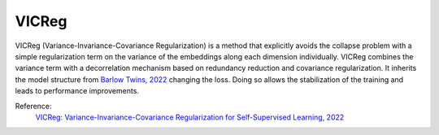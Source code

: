 .. _vicreg:

VICReg
======

VICReg (Variance-Invariance-Covariance Regularization) is a method that explicitly
avoids the collapse problem with a simple regularization term on the variance of the embeddings along each dimension individually. VICReg combines the
variance term with a decorrelation mechanism based on redundancy reduction and covariance regularization. It inherits the model structure from 
`Barlow Twins, 2022 <https://arxiv.org/abs/2103.03230>`_ changing the loss. Doing so allows the stabilization of the training and leads to performance improvements. 

Reference:
    `VICReg: Variance-Invariance-Covariance Regularization for Self-Supervised Learning, 2022 <https://arxiv.org/abs/2105.04906>`_


.. tabs::
    .. tab:: PyTorch

        .. image:: https://img.shields.io/badge/Open%20in%20Colab-blue?logo=googlecolab&label=%20&labelColor=5c5c5c
            :target: https://colab.research.google.com/github/lightly-ai/lightly/blob/master/examples/notebooks/pytorch/vicreg.ipynb

        This example can be run from the command line with::

            python lightly/examples/pytorch/vicreg.py

        .. literalinclude:: ../../../examples/pytorch/vicreg.py

    .. tab:: Lightning

        .. image:: https://img.shields.io/badge/Open%20in%20Colab-blue?logo=googlecolab&label=%20&labelColor=5c5c5c
            :target: https://colab.research.google.com/github/lightly-ai/lightly/blob/master/examples/notebooks/pytorch_lightning/vicreg.ipynb

        This example can be run from the command line with::

            python lightly/examples/pytorch_lightning/vicreg.py

        .. literalinclude:: ../../../examples/pytorch_lightning/vicreg.py

    .. tab:: Lightning Distributed

        .. image:: https://img.shields.io/badge/Open%20in%20Colab-blue?logo=googlecolab&label=%20&labelColor=5c5c5c
            :target: https://colab.research.google.com/github/lightly-ai/lightly/blob/master/examples/notebooks/pytorch_lightning_distributed/vicreg.ipynb

        This example runs on multiple gpus using Distributed Data Parallel (DDP)
        training with Pytorch Lightning. At least one GPU must be available on 
        the system. The example can be run from the command line with::

            python lightly/examples/pytorch_lightning_distributed/vicreg.py

        The model differs in the following ways from the non-distributed
        implementation:

        - Distributed Data Parallel is enabled
        - Distributed Sampling is used in the dataloader

        Distributed Sampling makes sure that each distributed process sees only
        a subset of the data.

        .. literalinclude:: ../../../examples/pytorch_lightning_distributed/vicreg.py